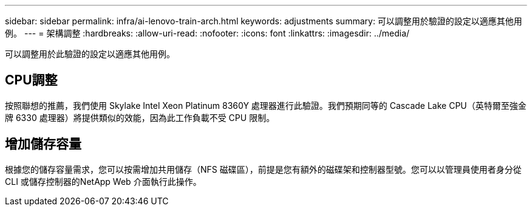 ---
sidebar: sidebar 
permalink: infra/ai-lenovo-train-arch.html 
keywords: adjustments 
summary: 可以調整用於驗證的設定以適應其他用例。 
---
= 架構調整
:hardbreaks:
:allow-uri-read: 
:nofooter: 
:icons: font
:linkattrs: 
:imagesdir: ../media/


[role="lead"]
可以調整用於此驗證的設定以適應其他用例。



== CPU調整

按照聯想的推薦，我們使用 Skylake Intel Xeon Platinum 8360Y 處理器進行此驗證。我們預期同等的 Cascade Lake CPU（英特爾至強金牌 6330 處理器）將提供類似的效能，因為此工作負載不受 CPU 限制。



== 增加儲存容量

根據您的儲存容量需求，您可以按需增加共用儲存（NFS 磁碟區），前提是您有額外的磁碟架和控制器型號。您可以以管理員使用者身分從 CLI 或儲存控制器的NetApp Web 介面執行此操作。

